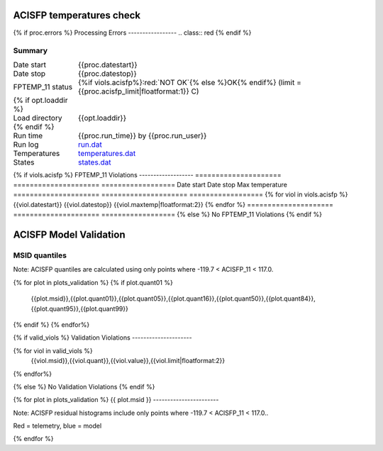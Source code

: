 ==========================
ACISFP temperatures check
==========================
.. role:: red

{% if proc.errors %}
Processing Errors
-----------------
.. class:: red
{% endif %}

Summary
--------         
.. class:: borderless

====================  =============================================
Date start            {{proc.datestart}}
Date stop             {{proc.datestop}}
FPTEMP_11 status        {%if viols.acisfp%}:red:`NOT OK`{% else %}OK{% endif%} (limit = {{proc.acisfp_limit|floatformat:1}} C)
{% if opt.loaddir %}
Load directory        {{opt.loaddir}}
{% endif %}
Run time              {{proc.run_time}} by {{proc.run_user}}
Run log               `<run.dat>`_
Temperatures          `<temperatures.dat>`_
States                `<states.dat>`_
====================  =============================================

{% if viols.acisfp  %}
FPTEMP_11 Violations
-------------------
=====================  =====================  ==================
Date start             Date stop              Max temperature
=====================  =====================  ==================
{% for viol in viols.acisfp %}
{{viol.datestart}}  {{viol.datestop}}  {{viol.maxtemp|floatformat:2}}
{% endfor %}
=====================  =====================  ==================
{% else %}
No FPTEMP_11 Violations
{% endif %}

.. image:: {{plots.fptemp.filename}}
.. image:: {{plots.pow_sim.filename}}

=======================
ACISFP Model Validation
=======================

MSID quantiles
---------------

Note: ACISFP quantiles are calculated using only points where -119.7 < ACISFP_11 < 117.0.

.. csv-table:: 
   :header: "MSID", "1%", "5%", "16%", "50%", "84%", "95%", "99%"
   :widths: 15, 10, 10, 10, 10, 10, 10, 10

{% for plot in plots_validation %}
{% if plot.quant01 %}
   {{plot.msid}},{{plot.quant01}},{{plot.quant05}},{{plot.quant16}},{{plot.quant50}},{{plot.quant84}},{{plot.quant95}},{{plot.quant99}}
{% endif %}
{% endfor%}

{% if valid_viols %}
Validation Violations
---------------------

.. csv-table:: 
   :header: "MSID", "Quantile", "Value", "Limit"
   :widths: 15, 10, 10, 10

{% for viol in valid_viols %}
   {{viol.msid}},{{viol.quant}},{{viol.value}},{{viol.limit|floatformat:2}}
{% endfor%}

{% else %}
No Validation Violations
{% endif %}


{% for plot in plots_validation %}
{{ plot.msid }}
-----------------------

Note: ACISFP residual histograms include only points where -119.7 < ACISFP_11 < 117.0..

Red = telemetry, blue = model

.. image:: {{plot.lines}}
.. image:: {{plot.histlog}}
.. image:: {{plot.histlin}}

{% endfor %}
